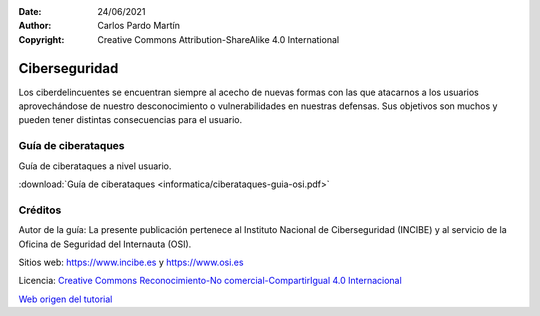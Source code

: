 ﻿:Date: 24/06/2021
:Author: Carlos Pardo Martín
:Copyright: Creative Commons Attribution-ShareAlike 4.0 International


.. informatica-ciberseguridad:

Ciberseguridad
==============
Los ciberdelincuentes se encuentran siempre al
acecho de nuevas formas con las que atacarnos a los
usuarios aprovechándose de nuestro desconocimiento o
vulnerabilidades en nuestras defensas.
Sus objetivos son muchos y pueden tener distintas
consecuencias para el usuario.


Guía de ciberataques
--------------------
Guía de ciberataques a nivel usuario.

.. image:: informatica/ciberataques-guia-osi-portada.png
   :align: center
   :target: ../_downloads/ciberataques-guia-osi.pdf

:download:`Guía de ciberataques <informatica/ciberataques-guia-osi.pdf>`



Créditos
--------

Autor de la guía: La presente publicación pertenece al
Instituto Nacional de Ciberseguridad (INCIBE) y al
servicio de la Oficina de Seguridad del Internauta (OSI).

Sitios web: https://www.incibe.es y https://www.osi.es

Licencia: `Creative Commons 
Reconocimiento-No comercial-CompartirIgual 4.0 Internacional
<https://creativecommons.org/licenses/by-nc-sa/4.0/>`_

`Web origen del tutorial
<https://www.osi.es/es/guia-ciberataques>`_
